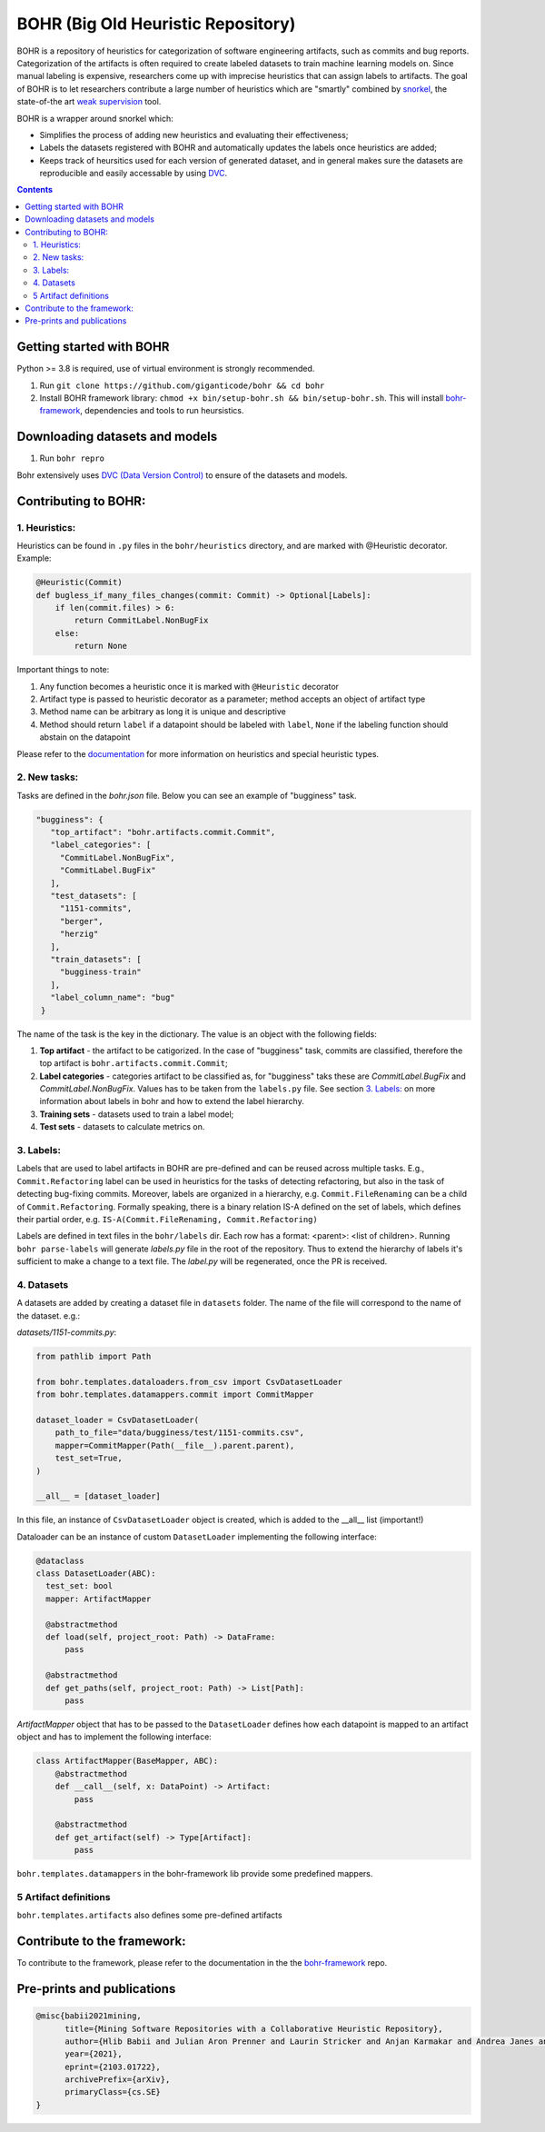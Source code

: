 BOHR (Big Old Heuristic Repository)
----------------------------------

BOHR is a repository of heuristics for categorization of software engineering artifacts, such as commits and bug reports. Categorization of the artifacts is often required to create labeled datasets to train machine learning models on. Since manual labeling is expensive, researchers come up with imprecise heuristics that can assign labels to artifacts. The goal of BOHR is to let researchers contribute a large number of heuristics which are "smartly" combined by `snorkel <https://www.snorkel.org/>`_, the state-of-the art `weak supervision <http://ai.stanford.edu/blog/weak-supervision/>`_ tool.

BOHR is a wrapper around snorkel which:

* Simplifies the process of adding new heuristics and evaluating their effectiveness;
* Labels the datasets registered with BOHR and automatically updates the labels once heuristics are added;
* Keeps track of heursitics used for each version of generated dataset, and in general makes sure the datasets are reproducible and easily accessable by using `DVC <https://dvc.org>`_.


.. contents:: **Contents**
  :backlinks: none

Getting started with BOHR
===========================================

Python >= 3.8 is required, use of virtual environment is strongly recommended.

#. Run ``git clone https://github.com/giganticode/bohr && cd bohr``
#. Install BOHR framework library: ``chmod +x bin/setup-bohr.sh && bin/setup-bohr.sh``. This will install `bohr-framework <https://github.com/giganticode/bohr-framework>`_, dependencies and tools to run heursistics.

Downloading datasets and models
===============================

#. Run ``bohr repro``

Bohr extensively uses `DVC (Data Version Control) <https://dvc.org/>`_ to ensure of the datasets and models.

Contributing to BOHR:
=====================


1. Heuristics:
~~~~~~~~~~~~~~~~~~~~~~~~~~~

Heuristics can be found in ``.py`` files in the ``bohr/heuristics`` directory, and are marked with @Heuristic decorator. Example:

.. code-block:: python
 
    @Heuristic(Commit)
    def bugless_if_many_files_changes(commit: Commit) -> Optional[Labels]:
        if len(commit.files) > 6:
            return CommitLabel.NonBugFix
        else:
            return None
            
Important things to note:

#. Any function becomes a heuristic once it is marked with ``@Heuristic`` decorator
#. Artifact type is passed to heuristic decorator as a parameter; method accepts an object of artifact type
#. Method name can be arbitrary as long it is unique and descriptive
#. Method should return ``label`` if a datapoint should be labeled with ``label``, ``None`` if the labeling function should abstain on the datapoint

Please refer to the `documentation <https://giganticode.github.io/bohr/Heuristics.html>`_ for more information on heuristics and special heuristic types.        

2. New tasks:
~~~~~~~~~~~~~~~~~~~~~~~~~~~

Tasks are defined in the `bohr.json` file. Below you can see an example of "bugginess" task.

.. code-block:: json

   "bugginess": {
      "top_artifact": "bohr.artifacts.commit.Commit",
      "label_categories": [
        "CommitLabel.NonBugFix",
        "CommitLabel.BugFix"
      ],
      "test_datasets": [
        "1151-commits",
        "berger",
        "herzig"
      ],
      "train_datasets": [
        "bugginess-train"
      ],
      "label_column_name": "bug"
    }



The name of the task is the key in the dictionary. The value is an object with the following fields:

#. **Top artifact** - the artifact to be catigorized. In the case of "bugginess" task, commits are classified, therefore the top artifact is ``bohr.artifacts.commit.Commit``;
#. **Label categories** - categories artifact to be classified as, for "bugginess" taks these are *CommitLabel.BugFix* and *CommitLabel.NonBugFix*. Values has to be taken from the ``labels.py`` file. See section `3. Labels:`_ on more information about labels in bohr and how to extend the label hierarchy.
#. **Training sets** - datasets used to train a label model;
#. **Test sets** - datasets to calculate metrics on.

3. Labels:
~~~~~~~~~~~~~~~~~~~~~~~~~~~~~~~~~~~~~~~

Labels that are used to label artifacts in BOHR are pre-defined and can be reused across multiple tasks. E.g., ``Commit.Refactoring`` label can be used in heuristics for the tasks of detecting refactoring, but also in the task of detecting bug-fixing commits. Moreover, labels are organized in a hierarchy, e.g. ``Commit.FileRenaming`` can be a child of ``Commit.Refactoring``. Formally speaking, there is a binary relation IS-A defined on the set of labels, which defines their partial order, e.g. ``IS-A(Commit.FileRenaming, Commit.Refactoring)``           

Labels are defined in text files in the ``bohr/labels`` dir. Each row has a format: <parent>: <list of children>. Running ``bohr parse-labels`` will generate `labels.py` file in the root of the repository. Thus to extend the hierarchy of labels it's sufficient to make a change to a text file. The `label.py` will be regenerated, once the PR is received.

4. Datasets
~~~~~~~~~~~~~~~~~~~~~~~~~~~

A datasets are added by creating a dataset file in ``datasets`` folder. The name of the file will correspond to the name of the dataset. e.g.:

*datasets/1151-commits.py*:

.. code-block:: python

  from pathlib import Path

  from bohr.templates.dataloaders.from_csv import CsvDatasetLoader
  from bohr.templates.datamappers.commit import CommitMapper

  dataset_loader = CsvDatasetLoader(
      path_to_file="data/bugginess/test/1151-commits.csv",
      mapper=CommitMapper(Path(__file__).parent.parent),
      test_set=True,
  )

  __all__ = [dataset_loader]
  
In this file, an instance of ``CsvDatasetLoader`` object is created, which is added to the __all__ list (important!)

Dataloader can be an instance of custom ``DatasetLoader`` implementing the following interface:

.. code-block:: python

  @dataclass
  class DatasetLoader(ABC):
    test_set: bool
    mapper: ArtifactMapper
    
    @abstractmethod
    def load(self, project_root: Path) -> DataFrame:
        pass

    @abstractmethod
    def get_paths(self, project_root: Path) -> List[Path]:
        pass
        
*ArtifactMapper* object that has to be passed to the ``DatasetLoader`` defines how each datapoint is mapped to an artifact object and has to implement the following interface:

.. code-block:: python

  class ArtifactMapper(BaseMapper, ABC):
      @abstractmethod
      def __call__(self, x: DataPoint) -> Artifact:
          pass
          
      @abstractmethod
      def get_artifact(self) -> Type[Artifact]:
          pass
          
``bohr.templates.datamappers`` in the bohr-framework lib provide some predefined mappers.

5 Artifact definitions
~~~~~~~~~~~~~~~~~~~~~~~~
``bohr.templates.artifacts`` also defines some pre-defined artifacts


Contribute to the framework:
=============================

To contribute to the framework, please refer to the documentation in the  the `bohr-framework <https://github.com/giganticode/bohr-framework>`_ repo.


Pre-prints and publications
===========================================

.. code-block::

  @misc{babii2021mining,
        title={Mining Software Repositories with a Collaborative Heuristic Repository}, 
        author={Hlib Babii and Julian Aron Prenner and Laurin Stricker and Anjan Karmakar and Andrea Janes and Romain Robbes},
        year={2021},
        eprint={2103.01722},
        archivePrefix={arXiv},
        primaryClass={cs.SE}
  }


